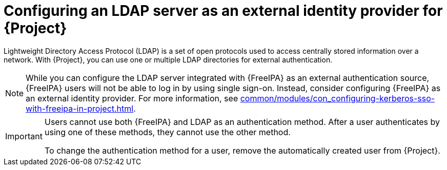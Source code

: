 :_mod-docs-content-type: CONCEPT

[id="configuring-an-ldap-server-as-an-external-identity-provider-for-project_{context}"]
= Configuring an LDAP server as an external identity provider for {Project}

[role="_abstract"]
Lightweight Directory Access Protocol (LDAP) is a set of open protocols used to access centrally stored information over a network.
With {Project}, you can use one or multiple LDAP directories for external authentication.

[NOTE]
====
While you can configure the LDAP server integrated with {FreeIPA} as an external authentication source, {FreeIPA} users will not be able to log in by using single sign-on.
Instead, consider configuring {FreeIPA} as an external identity provider.
For more information, see xref:common/modules/con_configuring-kerberos-sso-with-freeipa-in-project.adoc#configuring-kerberos-sso-with-{FreeIPA-context}-in-{project-context}[].
====

[IMPORTANT]
====
Users cannot use both {FreeIPA} and LDAP as an authentication method.
After a user authenticates by using one of these methods, they cannot use the other method.

To change the authentication method for a user, remove the automatically created user from {Project}.
====
